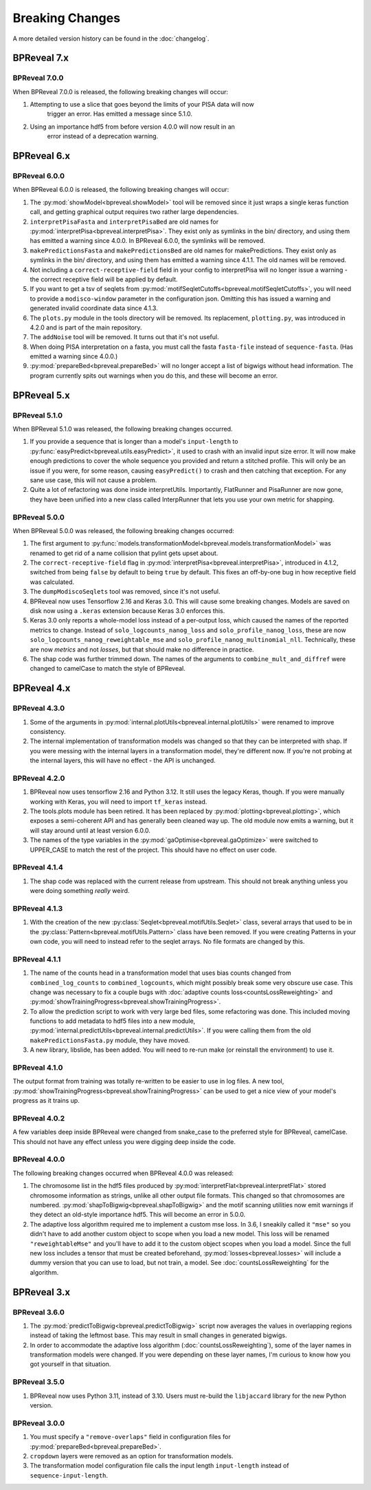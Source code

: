 
Breaking Changes
================

A more detailed version history can be found in the :doc:`changelog`.

BPReveal 7.x
------------

BPReveal 7.0.0
^^^^^^^^^^^^^^

When BPReveal 7.0.0 is released, the following breaking changes will occur:

1. Attempting to use a slice that goes beyond the limits of your PISA data will now
    trigger an error. Has emitted a message since 5.1.0.
2. Using an importance hdf5 from before version 4.0.0 will now result in an
    error instead of a deprecation warning.

BPReveal 6.x
------------

BPReveal 6.0.0
^^^^^^^^^^^^^^

When BPReveal 6.0.0 is released, the following breaking changes will occur:

1. The :py:mod:`showModel<bpreveal.showModel>` tool will be removed since it just
   wraps a single keras function call, and getting graphical output requires two
   rather large dependencies.
2. ``interpretPisaFasta`` and ``interpretPisaBed`` are old names for
   :py:mod:`interpretPisa<bpreveal.interpretPisa>`. They exist only as symlinks
   in the bin/ directory, and using them has emitted a warning since 4.0.0.
   In BPReveal 6.0.0, the symlinks will be removed.
3. ``makePredictionsFasta`` and ``makePredictionsBed`` are old names for makePredictions.
   They exist only as symlinks in the bin/ directory, and using them has emitted a
   warning since 4.1.1. The old names will be removed.
4. Not including a ``correct-receptive-field`` field in your config to interpretPisa will
   no longer issue a warning - the correct receptive field will be applied by default.
5. If you want to get a tsv of seqlets from
   :py:mod:`motifSeqletCutoffs<bpreveal.motifSeqletCutoffs>`, you will need to provide a
   ``modisco-window`` parameter in the configuration json. Omitting this has issued
   a warning and generated invalid coordinate data since 4.1.3.
6. The ``plots.py`` module in the tools directory will be removed. Its replacement,
   ``plotting.py``, was introduced in 4.2.0 and is part of the main repository.
7. The ``addNoise`` tool will be removed. It turns out that it's not useful.
8. When doing PISA interpretation on a fasta, you must call the fasta
   ``fasta-file`` instead of ``sequence-fasta``. (Has emitted a warning
   since 4.0.0.)
9. :py:mod:`prepareBed<bpreveal.prepareBed>` will no longer accept a list of
   bigwigs without head information. The program currently spits out warnings
   when you do this, and these will become an error.


BPReveal 5.x
------------

BPReveal 5.1.0
^^^^^^^^^^^^^^

When BPReveal 5.1.0 was released, the following breaking changes occurred.

1. If you provide a sequence that is longer than a model's ``input-length`` to
   :py:func:`easyPredict<bpreveal.utils.easyPredict>`, it used to crash with an
   invalid input size error. It will now make enough predictions to cover the
   whole sequence you provided and return a stitched profile. This will only be
   an issue if you were, for some reason, causing ``easyPredict()`` to crash
   and then catching that exception. For any sane use case, this will not cause
   a problem.
2. Quite a lot of refactoring was done inside interpretUtils. Importantly,
   FlatRunner and PisaRunner are now gone, they have been unified into a
   new class called InterpRunner that lets you use your own metric for shapping.

BPReveal 5.0.0
^^^^^^^^^^^^^^

When BPReveal 5.0.0 was released, the following breaking changes occurred:

1. The first argument to
   :py:func:`models.transformationModel<bpreveal.models.transformationModel>`
   was renamed to get rid of a name collision that pylint gets upset about.
2. The ``correct-receptive-field`` flag in :py:mod:`interpretPisa<bpreveal.interpretPisa>`,
   introduced in 4.1.2, switched from being ``false`` by default to being ``true``
   by default. This fixes an off-by-one bug in how receptive field was calculated.
3. The ``dumpModiscoSeqlets`` tool was removed, since it's not useful.
4. BPReveal now uses Tensorflow 2.16 and Keras 3.0. This will cause some
   breaking changes. Models are saved on disk now using a ``.keras`` extension
   because Keras 3.0 enforces this.
5. Keras 3.0 only reports a whole-model loss instead of a per-output loss, which
   caused the names of the reported metrics to change. Instead of
   ``solo_logcounts_nanog_loss`` and ``solo_profile_nanog_loss``, these are now
   ``solo_logcounts_nanog_reweightable_mse`` and ``solo_profile_nanog_multinomial_nll``.
   Technically, these are now *metrics* and not *losses*, but that should make no
   difference in practice.
6. The shap code was further trimmed down. The names of the arguments to
   ``combine_mult_and_diffref`` were changed to camelCase to match the style of BPReveal.

BPReveal 4.x
------------

BPReveal 4.3.0
^^^^^^^^^^^^^^
1. Some of the arguments in :py:mod:`internal.plotUtils<bpreveal.internal.plotUtils>`
   were renamed to improve consistency.
2. The internal implementation of transformation models was changed so that they can
   be interpreted with shap. If you were messing with the internal layers in a
   transformation model, they're different now. If you're not probing at the internal
   layers, this will have no effect - the API is unchanged.

BPReveal 4.2.0
^^^^^^^^^^^^^^
1. BPReveal now uses tensorflow 2.16 and Python 3.12. It still uses the legacy
   Keras, though. If you were manually working with Keras, you will need to
   import ``tf_keras`` instead.
2. The tools.plots module has been retired. It has been replaced by
   :py:mod:`plotting<bpreveal.plotting>`, which exposes a semi-coherent API and has
   generally been cleaned way up. The old module now emits a warning, but it will stay
   around until at least version 6.0.0.
3. The names of the type variables in the :py:mod:`gaOptimise<bpreveal.gaOptimize>` were
   switched to UPPER_CASE to match the rest of the project. This should have no effect
   on user code.

BPReveal 4.1.4
^^^^^^^^^^^^^^
1. The shap code was replaced with the current release from upstream.
   This should not break anything unless you were doing something *really* weird.

BPReveal 4.1.3
^^^^^^^^^^^^^^
1. With the creation of the new :py:class:`Seqlet<bpreveal.motifUtils.Seqlet>` class,
   several arrays that used to be in the :py:class:`Pattern<bpreveal.motifUtils.Pattern>`
   class have been removed. If you were creating Patterns in your own code, you will need
   to instead refer to the seqlet arrays. No file formats are changed by this.


BPReveal 4.1.1
^^^^^^^^^^^^^^
1. The name of the counts head in a transformation model that uses bias counts
   changed from ``combined_log_counts`` to ``combined_logcounts``, which might
   possibly break some very obscure use case. This change was necessary to fix
   a couple bugs with :doc:`adaptive counts loss<countsLossReweighting>` and
   :py:mod:`showTrainingProgress<bpreveal.showTrainingProgress>`.

2. To allow the prediction script to work with very large bed files, some refactoring was
   done. This included moving functions to add metadata to hdf5 files into a new module,
   :py:mod:`internal.predictUtils<bpreveal.internal.predictUtils>`. If you were calling
   them from the old ``makePredictionsFasta.py`` module, they have moved.

3. A new library, libslide, has been added. You will need to re-run make (or reinstall
   the environment) to use it.

BPReveal 4.1.0
^^^^^^^^^^^^^^
The output format from training was totally re-written to be easier to use in log files.
A new tool, :py:mod:`showTrainingProgress<bpreveal.showTrainingProgress>` can be used to
get a nice view of your model's progress as it trains up.


BPReveal 4.0.2
^^^^^^^^^^^^^^

A few variables deep inside BPReveal were changed from snake_case to the
preferred style for BPReveal, camelCase. This should not have any effect unless
you were digging deep inside the code.

BPReveal 4.0.0
^^^^^^^^^^^^^^
The following breaking changes occurred when BPReveal 4.0.0 was released:

1. The chromosome list in the hdf5 files produced by
   :py:mod:`interpretFlat<bpreveal.interpretFlat>` stored chromosome
   information as strings, unlike all other output file formats. This changed
   so that chromosomes are numbered.
   :py:mod:`shapToBigwig<bpreveal.shapToBigwig>` and the motif scanning
   utilities now emit warnings if they detect an old-style importance hdf5.
   This will become an error in 5.0.0.
2. The adaptive loss algorithm required me to implement a custom mse loss. In
   3.6, I sneakily called it ``"mse"`` so you didn't have to add another custom
   object to scope when you load a new model. This loss will be renamed
   ``"reweightableMse"`` and you'll have to add it to the custom object scopes
   when you load a model. Since the full new loss includes a tensor that must
   be created beforehand, :py:mod:`losses<bpreveal.losses>` will include a
   dummy version that you can use to load, but not train, a model. See
   :doc:`countsLossReweighting` for the algorithm.

BPReveal 3.x
------------

BPReveal 3.6.0
^^^^^^^^^^^^^^

1. The :py:mod:`predictToBigwig<bpreveal.predictToBigwig>` script now averages the values in
   overlapping regions instead of taking the leftmost base.
   This may result in small changes in generated bigwigs.
2. In order to accommodate the adaptive loss algorithm
   (:doc:`countsLossReweighting`), some of the layer names in transformation
   models were changed. If you were depending on these layer names, I'm curious
   to know how you got yourself in that situation.

BPReveal 3.5.0
^^^^^^^^^^^^^^

1. BPReveal now uses Python 3.11, instead of 3.10. Users must re-build
   the ``libjaccard`` library for the new Python version.

BPReveal 3.0.0
^^^^^^^^^^^^^^
1. You must specify a ``"remove-overlaps"`` field in configuration files for
   :py:mod:`prepareBed<bpreveal.prepareBed>`.
2. ``cropdown`` layers were removed as an option for transformation models.
3. The transformation model configuration file calls the input length
   ``input-length`` instead of ``sequence-input-length``.

..
    Copyright 2022, 2023, 2024 Charles McAnany. This file is part of BPReveal. BPReveal is free software: You can redistribute it and/or modify it under the terms of the GNU General Public License as published by the Free Software Foundation, either version 2 of the License, or (at your option) any later version. BPReveal is distributed in the hope that it will be useful, but WITHOUT ANY WARRANTY; without even the implied warranty of MERCHANTABILITY or FITNESS FOR A PARTICULAR PURPOSE. See the GNU General Public License for more details. You should have received a copy of the GNU General Public License along with BPReveal. If not, see <https://www.gnu.org/licenses/>.
